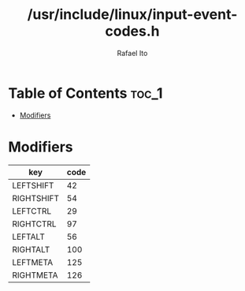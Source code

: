 #+TITLE: /usr/include/linux/input-event-codes.h
#+AUTHOR: Rafael Ito
#+DESCRIPTION: table of input event codes

* Table of Contents :toc_1:
- [[#modifiers][Modifiers]]

* Modifiers
| key        | code |
|------------+------|
| LEFTSHIFT  |   42 |
| RIGHTSHIFT |   54 |
|------------+------|
| LEFTCTRL   |   29 |
| RIGHTCTRL  |   97 |
|------------+------|
| LEFTALT    |   56 |
| RIGHTALT   |  100 |
|------------+------|
| LEFTMETA   |  125 |
| RIGHTMETA  |  126 |
